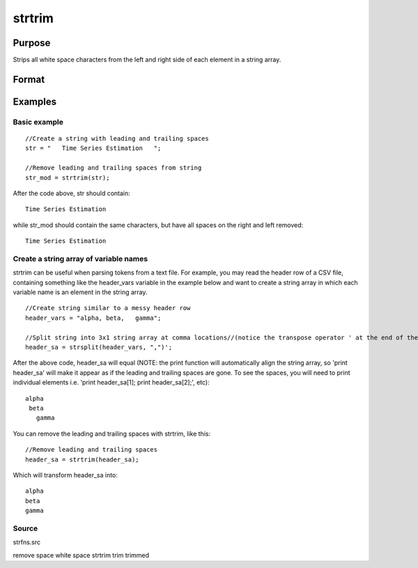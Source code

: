 
strtrim
==============================================

Purpose
----------------
Strips all white space characters from the left and right side of each element in a string array.

Format
----------------
.. function:: strtrim(sa)

    :param sa: NxM string array.
    :type sa: TODO

    :returns: y (*TODO*), NxM string array.

Examples
----------------

Basic example
+++++++++++++

::

    //Create a string with leading and trailing spaces
    str = "   Time Series Estimation   ";
    
    //Remove leading and trailing spaces from string
    str_mod = strtrim(str);

After the code above, str should contain:

::

    Time Series Estimation

while str_mod should contain the same characters, but have all spaces on the right and left removed:

::

    Time Series Estimation

Create a string array of variable names
+++++++++++++++++++++++++++++++++++++++

strtrim can be useful when parsing tokens from a text file. For example, you may read the header row of a CSV file,
containing something like the header_vars variable in the example below and want to create a string array in which
each variable name is an element in the string array.

::

    //Create string similar to a messy header row
    header_vars = "alpha, beta,   gamma";
    
    //Split string into 3x1 string array at comma locations//(notice the transpose operator ' at the end of the statement
    header_sa = strsplit(header_vars, ",")';

After the above code, header_sa will equal (NOTE: the print function will automatically align the string array, so 'print header_sa' will make it appear
as if the leading and trailing spaces are gone. To see the spaces, you will need to print individual elements i.e. 'print header_sa[1]; print header_sa[2];', etc):

::

    alpha 
     beta 
       gamma

You can remove the leading and trailing spaces with strtrim, like this:

::

    //Remove leading and trailing spaces
    header_sa = strtrim(header_sa);

Which will transform header_sa into:

::

    alpha
    beta
    gamma

Source
++++++

strfns.src

.. seealso:: Functions :func:`strtriml`, :func:`strtrimr`, :func:`strtrunc`, :func:`strtruncl`, :func:`strtruncpad`, :func:`strtruncr`

remove space white space strtrim trim trimmed
